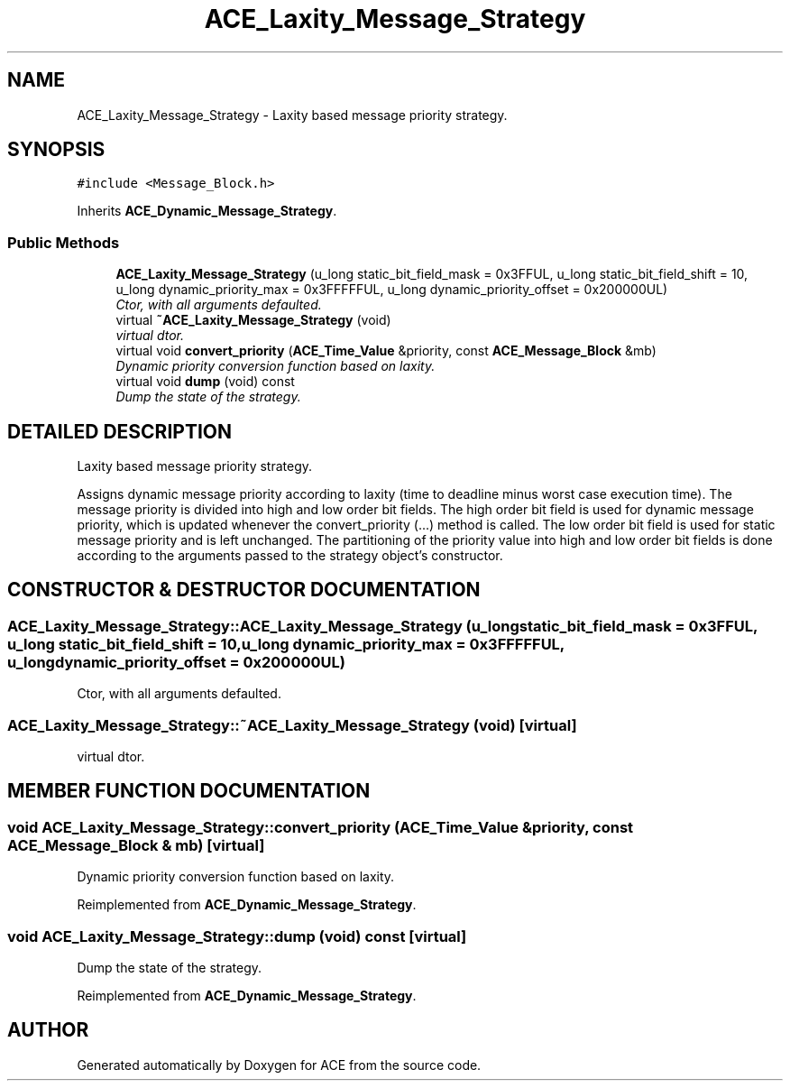 .TH ACE_Laxity_Message_Strategy 3 "5 Oct 2001" "ACE" \" -*- nroff -*-
.ad l
.nh
.SH NAME
ACE_Laxity_Message_Strategy \- Laxity based message priority strategy. 
.SH SYNOPSIS
.br
.PP
\fC#include <Message_Block.h>\fR
.PP
Inherits \fBACE_Dynamic_Message_Strategy\fR.
.PP
.SS Public Methods

.in +1c
.ti -1c
.RI "\fBACE_Laxity_Message_Strategy\fR (u_long static_bit_field_mask = 0x3FFUL, u_long static_bit_field_shift = 10, u_long dynamic_priority_max = 0x3FFFFFUL, u_long dynamic_priority_offset = 0x200000UL)"
.br
.RI "\fICtor, with all arguments defaulted.\fR"
.ti -1c
.RI "virtual \fB~ACE_Laxity_Message_Strategy\fR (void)"
.br
.RI "\fIvirtual dtor.\fR"
.ti -1c
.RI "virtual void \fBconvert_priority\fR (\fBACE_Time_Value\fR &priority, const \fBACE_Message_Block\fR &mb)"
.br
.RI "\fIDynamic priority conversion function based on laxity.\fR"
.ti -1c
.RI "virtual void \fBdump\fR (void) const"
.br
.RI "\fIDump the state of the strategy.\fR"
.in -1c
.SH DETAILED DESCRIPTION
.PP 
Laxity based message priority strategy.
.PP
.PP
 Assigns dynamic message priority according to laxity (time to deadline minus worst case execution time). The message priority is divided into high and low order bit fields. The high order bit field is used for dynamic message priority, which is updated whenever the convert_priority (...) method is called. The low order bit field is used for static message priority and is left unchanged. The partitioning of the priority value into high and low order bit fields is done according to the arguments passed to the strategy object's constructor. 
.PP
.SH CONSTRUCTOR & DESTRUCTOR DOCUMENTATION
.PP 
.SS ACE_Laxity_Message_Strategy::ACE_Laxity_Message_Strategy (u_long static_bit_field_mask = 0x3FFUL, u_long static_bit_field_shift = 10, u_long dynamic_priority_max = 0x3FFFFFUL, u_long dynamic_priority_offset = 0x200000UL)
.PP
Ctor, with all arguments defaulted.
.PP
.SS ACE_Laxity_Message_Strategy::~ACE_Laxity_Message_Strategy (void)\fC [virtual]\fR
.PP
virtual dtor.
.PP
.SH MEMBER FUNCTION DOCUMENTATION
.PP 
.SS void ACE_Laxity_Message_Strategy::convert_priority (\fBACE_Time_Value\fR & priority, const \fBACE_Message_Block\fR & mb)\fC [virtual]\fR
.PP
Dynamic priority conversion function based on laxity.
.PP
Reimplemented from \fBACE_Dynamic_Message_Strategy\fR.
.SS void ACE_Laxity_Message_Strategy::dump (void) const\fC [virtual]\fR
.PP
Dump the state of the strategy.
.PP
Reimplemented from \fBACE_Dynamic_Message_Strategy\fR.

.SH AUTHOR
.PP 
Generated automatically by Doxygen for ACE from the source code.